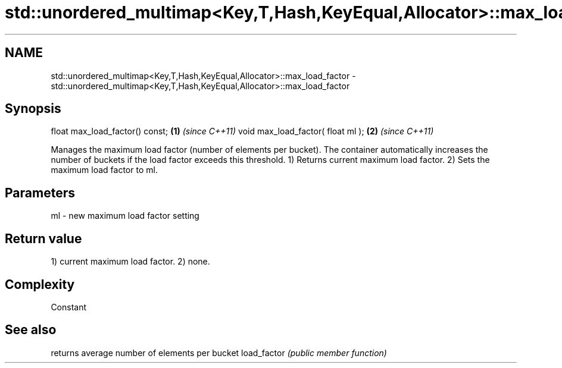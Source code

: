 .TH std::unordered_multimap<Key,T,Hash,KeyEqual,Allocator>::max_load_factor 3 "2020.03.24" "http://cppreference.com" "C++ Standard Libary"
.SH NAME
std::unordered_multimap<Key,T,Hash,KeyEqual,Allocator>::max_load_factor \- std::unordered_multimap<Key,T,Hash,KeyEqual,Allocator>::max_load_factor

.SH Synopsis

float max_load_factor() const;    \fB(1)\fP \fI(since C++11)\fP
void max_load_factor( float ml ); \fB(2)\fP \fI(since C++11)\fP

Manages the maximum load factor (number of elements per bucket). The container automatically increases the number of buckets if the load factor exceeds this threshold.
1) Returns current maximum load factor.
2) Sets the maximum load factor to ml.

.SH Parameters


ml - new maximum load factor setting


.SH Return value

1) current maximum load factor.
2) none.

.SH Complexity

Constant

.SH See also


            returns average number of elements per bucket
load_factor \fI(public member function)\fP




